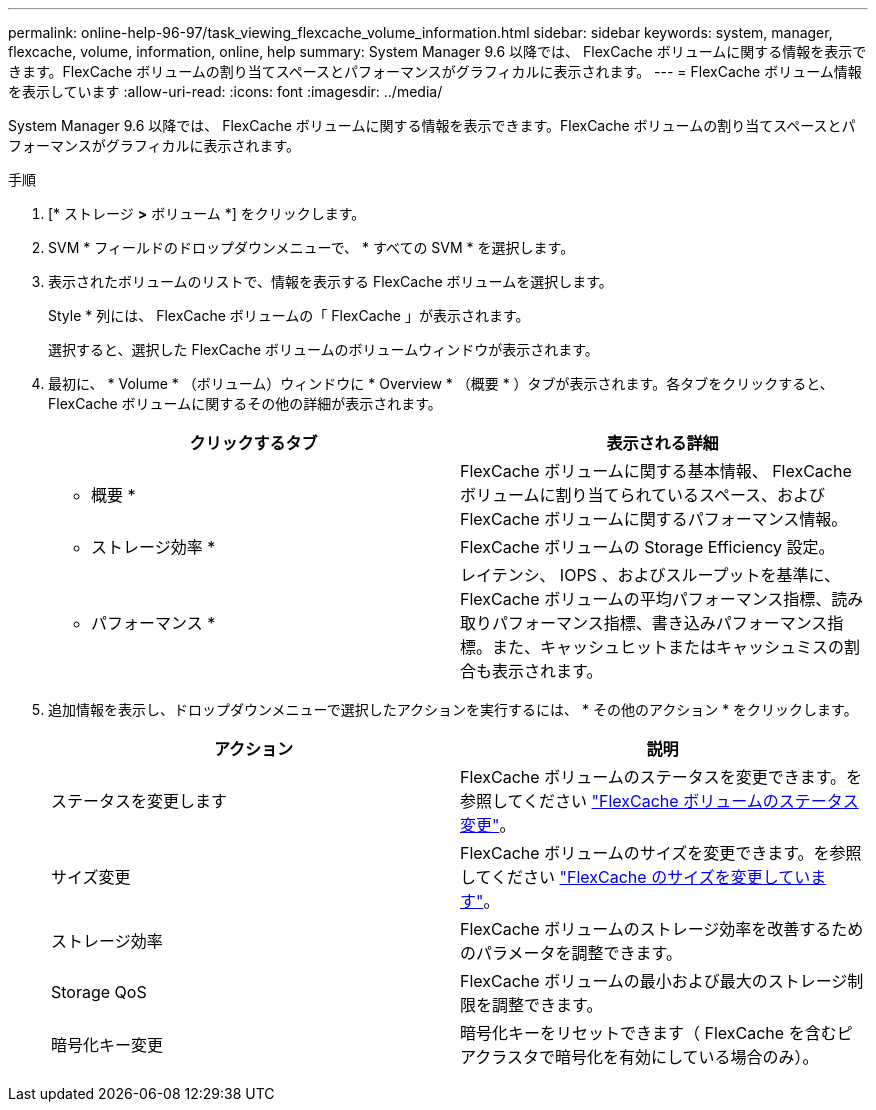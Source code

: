 ---
permalink: online-help-96-97/task_viewing_flexcache_volume_information.html 
sidebar: sidebar 
keywords: system, manager, flexcache, volume, information, online, help 
summary: System Manager 9.6 以降では、 FlexCache ボリュームに関する情報を表示できます。FlexCache ボリュームの割り当てスペースとパフォーマンスがグラフィカルに表示されます。 
---
= FlexCache ボリューム情報を表示しています
:allow-uri-read: 
:icons: font
:imagesdir: ../media/


[role="lead"]
System Manager 9.6 以降では、 FlexCache ボリュームに関する情報を表示できます。FlexCache ボリュームの割り当てスペースとパフォーマンスがグラフィカルに表示されます。

.手順
. [* ストレージ *>* ボリューム *] をクリックします。
. SVM * フィールドのドロップダウンメニューで、 * すべての SVM * を選択します。
. 表示されたボリュームのリストで、情報を表示する FlexCache ボリュームを選択します。
+
Style * 列には、 FlexCache ボリュームの「 FlexCache 」が表示されます。

+
選択すると、選択した FlexCache ボリュームのボリュームウィンドウが表示されます。

. 最初に、 * Volume * （ボリューム）ウィンドウに * Overview * （概要 * ）タブが表示されます。各タブをクリックすると、 FlexCache ボリュームに関するその他の詳細が表示されます。
+
|===
| クリックするタブ | 表示される詳細 


 a| 
* 概要 *
 a| 
FlexCache ボリュームに関する基本情報、 FlexCache ボリュームに割り当てられているスペース、および FlexCache ボリュームに関するパフォーマンス情報。



 a| 
* ストレージ効率 *
 a| 
FlexCache ボリュームの Storage Efficiency 設定。



 a| 
* パフォーマンス *
 a| 
レイテンシ、 IOPS 、およびスループットを基準に、 FlexCache ボリュームの平均パフォーマンス指標、読み取りパフォーマンス指標、書き込みパフォーマンス指標。また、キャッシュヒットまたはキャッシュミスの割合も表示されます。

|===
. 追加情報を表示し、ドロップダウンメニューで選択したアクションを実行するには、 * その他のアクション * をクリックします。
+
|===
| アクション | 説明 


 a| 
ステータスを変更します
 a| 
FlexCache ボリュームのステータスを変更できます。を参照してください link:task_changing_status_flexcache_volume.md#GUID-5B6C5DE2-5BBD-4741-9FF1-D1CB9BAB6E7E["FlexCache ボリュームのステータス変更"]。



 a| 
サイズ変更
 a| 
FlexCache ボリュームのサイズを変更できます。を参照してください link:task_resizing_flexcache_volumes.md#GUID-47682411-342D-48BD-8BC0-4D6E61D2F203["FlexCache のサイズを変更しています"]。



 a| 
ストレージ効率
 a| 
FlexCache ボリュームのストレージ効率を改善するためのパラメータを調整できます。



 a| 
Storage QoS
 a| 
FlexCache ボリュームの最小および最大のストレージ制限を調整できます。



 a| 
暗号化キー変更
 a| 
暗号化キーをリセットできます（ FlexCache を含むピアクラスタで暗号化を有効にしている場合のみ）。

|===

